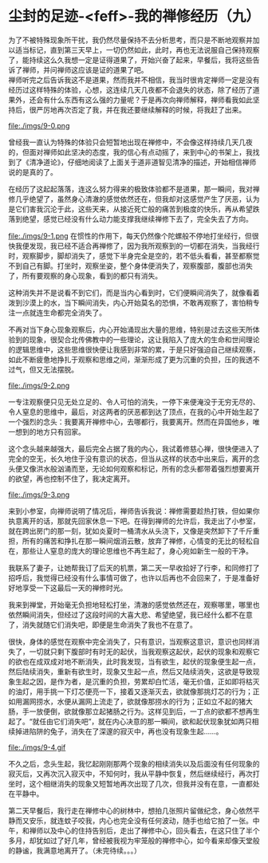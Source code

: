* 尘封的足迹-<feff>-我的禅修经历（九）

为了不被特殊现象所干扰，我仍然尽量保持不去分析思考，而只是不断地观察并加以适当标记，直到第三天早上，一切仍然如此，此时，再也无法说服自己保持观察了，能持续这么久我想一定是证得道果了，开始兴奋了起来，早餐后，我将这些告诉了禅师，并问禅师这应该是证的道果了吧。\\

禅师听完之后告诉我这不是道果，然而我并不相信，我当时很肯定禅师一定是没有经历过这样特殊的体验，心想，这连续几天几夜都不会退失的状态，除了经历了道果外，还会有什么东西有这么强的力量呢？于是再次向禅师解释，禅师看我如此坚持后，很严厉地再次否定了我，并在我还要继续解释的时候，将我赶了出来。

file:./imgs/9-0.png

曾经我一直认为特殊的体验只会短暂地出现在禅修中，不会像这样持续几天几夜的，但面对禅师如此坚决的态度，我的信心有点动摇了，来到中心的书架上，我找到了《清净道论》，仔细地阅读了上面关于道非道智见清净的描述，开始相信禅师说的是真的了。

在经历了这起起落落，连这么努力得来的极致体验都不是道果，那一瞬间，我对禅修几乎绝望了，虽然身心清澈的感觉依然还在，但我却对这感觉产生了厌恶，认为是它们害我沉沦于此，这些天来，从接近死亡般的痛苦到极度的快乐，再从希望跌落到绝望，感觉已经没有什么动力能支撑我继续禅修下去了，完全失去了方向。

file:./imgs/9-1.png
在惯性的作用下，每天仍然像个陀螺般不停地打坐经行，但很快我便发现，我已经不适合再禅修了，因为我所观察到的一切都在消失，当我经行时，观察脚步，脚却消失了，感觉下半身完全是空的，若不低头看看，甚至都察觉不到自己有脚。打坐时，观察坐姿，整个身体便消失了，观察腹部，腹部也消失了，所有要观察的身心现象，看到的都只有消失。

这种消失并不是说看不到它们，而是当内心看到时，它们便瞬间消失了，就像看着泼到沙漠上的水，当下瞬间消失，内心开始莫名的恐惧，不敢再观察了，害怕稍专注一点就连生命都完全消失了。

不再对当下身心现象观察后，内心开始涌现出大量的思维，特别是过去这些天所体验到的现象，很契合北传佛教中的一些理论，这让我陷入了庞大的生命和世间理论的逻辑思维中，这些思维很快便让我感到非常的累，于是只好强迫自己继续观察，如此不断疲惫地挣扎于观察和思维之间，渐渐形成了更为沉重的负担，压的我透不过气，但又无法摆脱。

file:./imgs/9-2.png

一专注观察便只见无处立足的、令人可怕的消失，一停下来便淹没于无穷无尽的、令人窒息的思维中，最后，对这两者的厌恶都到达了顶点，在我的心中开始生起了一个强烈的念头：我要离开禅修中心，去哪都行，我要离开。然而在异国他乡，唯一想到的地方只有回家。

这个念头越来越强大，最后完全占据了我的内心，我试着修慈心禅，很快便进入了完全的空无，长久地住于没有意识的状态，但当从这样的状态中出来后，离开的念头便又像洪水般汹涌而至，无论如何观察和标记，所有的念头都带着强烈想要离开的欲望，再也控制不住了，我决定离开。

file:./imgs/9-3.png

来到小参室，向禅师说明了情况后，禅师告诉我说：禅修需要趁热打铁，但如果你执意离开的话，那就先回家休息一下吧。在得到禅师的允许后，我走出了小参室，就在跨出房门的那一刻，犹如炎夏时一桶清水从头浇下，又像是突然卸下了千斤重担，所有的痛苦和挣扎在那一瞬间烟消云散，放弃了禅修，心情变的无比的轻松自在，那些让人窒息的庞大的理论思维也不再生起了，身心宛如新生一般的干净。

我联系了妻子，让她帮我订了后天的机票，第二天一早收拾好了行李，和同修打了招呼后，我觉得已经没有什么事情可做了，也许以后再也不会回来了，于是准备好好地享受一下这最后一天的禅修时光。

我来到禅堂，开始毫无负担地轻松打坐，清澈的感觉依然还在，观察哪里，哪里也依然瞬间消失，但经过了这段时间的大喜大悲、希望绝望，我已经什么都不在意了，消失就随它们消失吧，即便是生命消失了我也不在意了。

很快，身体的感觉在观察中完全消失了，只有意识，当观察这意识，意识也同样消失了，一切就只剩下腹部时有时无的起伏，当我观察这起伏，起伏的现象和观察它的欲也在成双成对地不断消失，此时我发现，当有欲生，起伏的现象便生起一点，然后陆续消失，重新有欲生时，现象又生起一点，然后又陆续消失，这欲是导致现象生起之因，是作为者，是沉重的负担，劳累却白忙活，毫无价值，正如即将枯灭的油灯，用手挑一下灯芯便亮一下，接着又逐渐灭去，欲就像那挑灯芯的行为；正如用漏网捞水，水便从漏网上流走了，欲就像那捞水的行为；正如立不起的猪大肠，手一放便倒，欲就像那立起猪肠之行为。这样见到后，一丁点的欲都不想再生起了。“就任由它们消失吧”，就在内心决意的那一瞬间，欲和起伏现象犹如两只相续掉进陷阱的兔子，消失在了深邃的寂灭中，再也没有现象生起......。

file:./imgs/9-4.gif

不久之后，念头生起，我忆起刚刚那两个现象的相续消失以及后面没有任何现象的寂灭后，又再次沉入寂灭中，不知何时，我从平静中恢复，然后继续经行，再次打坐时，这个相继消失的现象又短暂地再次出现了几次，但我并没有在意，一直都处在平静中。

第二天早餐后，我行走在禅修中心的树林中，想拍几张照片留做纪念，身心依然平静而又安乐，就连蚊子咬我，内心也完全没有任何波动，随手也给它拍了一张。中午，和禅师以及中心的住持告别后，走出了禅修中心，回头看去，在这只住了半个多月，却犹如过了好几年，曾经被我视为牢笼般的禅修中心，如今看来却像天堂般的静谧，我满意地离开了。（未完待续。。。）

